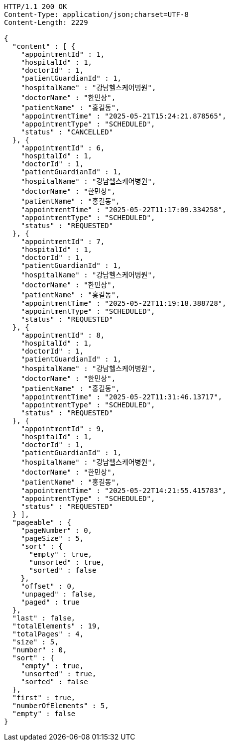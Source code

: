 [source,http,options="nowrap"]
----
HTTP/1.1 200 OK
Content-Type: application/json;charset=UTF-8
Content-Length: 2229

{
  "content" : [ {
    "appointmentId" : 1,
    "hospitalId" : 1,
    "doctorId" : 1,
    "patientGuardianId" : 1,
    "hospitalName" : "강남헬스케어병원",
    "doctorName" : "한민상",
    "patientName" : "홍길동",
    "appointmentTime" : "2025-05-21T15:24:21.878565",
    "appointmentType" : "SCHEDULED",
    "status" : "CANCELLED"
  }, {
    "appointmentId" : 6,
    "hospitalId" : 1,
    "doctorId" : 1,
    "patientGuardianId" : 1,
    "hospitalName" : "강남헬스케어병원",
    "doctorName" : "한민상",
    "patientName" : "홍길동",
    "appointmentTime" : "2025-05-22T11:17:09.334258",
    "appointmentType" : "SCHEDULED",
    "status" : "REQUESTED"
  }, {
    "appointmentId" : 7,
    "hospitalId" : 1,
    "doctorId" : 1,
    "patientGuardianId" : 1,
    "hospitalName" : "강남헬스케어병원",
    "doctorName" : "한민상",
    "patientName" : "홍길동",
    "appointmentTime" : "2025-05-22T11:19:18.388728",
    "appointmentType" : "SCHEDULED",
    "status" : "REQUESTED"
  }, {
    "appointmentId" : 8,
    "hospitalId" : 1,
    "doctorId" : 1,
    "patientGuardianId" : 1,
    "hospitalName" : "강남헬스케어병원",
    "doctorName" : "한민상",
    "patientName" : "홍길동",
    "appointmentTime" : "2025-05-22T11:31:46.13717",
    "appointmentType" : "SCHEDULED",
    "status" : "REQUESTED"
  }, {
    "appointmentId" : 9,
    "hospitalId" : 1,
    "doctorId" : 1,
    "patientGuardianId" : 1,
    "hospitalName" : "강남헬스케어병원",
    "doctorName" : "한민상",
    "patientName" : "홍길동",
    "appointmentTime" : "2025-05-22T14:21:55.415783",
    "appointmentType" : "SCHEDULED",
    "status" : "REQUESTED"
  } ],
  "pageable" : {
    "pageNumber" : 0,
    "pageSize" : 5,
    "sort" : {
      "empty" : true,
      "unsorted" : true,
      "sorted" : false
    },
    "offset" : 0,
    "unpaged" : false,
    "paged" : true
  },
  "last" : false,
  "totalElements" : 19,
  "totalPages" : 4,
  "size" : 5,
  "number" : 0,
  "sort" : {
    "empty" : true,
    "unsorted" : true,
    "sorted" : false
  },
  "first" : true,
  "numberOfElements" : 5,
  "empty" : false
}
----
